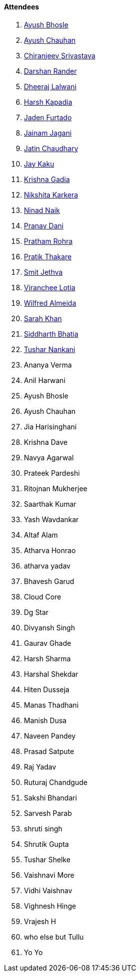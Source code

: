==== Attendees

. link:https://twitter.com/ayushb_tweets[Ayush Bhosle^]
. link:https://twitter.com/heyayushh[Ayush Chauhan^]
. link:https://twitter.com/chiranjeevVsri[Chiranjeev Srivastava^]
. link:https://twitter.com/SirusTweets[Darshan Rander^]
. link:https://twitter.com/DhiruCodes[Dheeraj Lalwani^]
. link:https://twitter.com/harshgkapadia[Harsh Kapadia^]
. link:https://twitter.com/furtado_jaden[Jaden Furtado^]
. link:https://twitter.com/jaganijainam300[Jainam Jagani^]
. link:https://twitter.com/JatinCh1326[Jatin Chaudhary^]
. link:https://twitter.com/kaku_jay[Jay Kaku^]
. link:https://linkedin.com/in/krishna-gadia[Krishna Gadia^]
. link:https://twitter.com/KarkeraNikshita[Nikshita Karkera^]
. link:https://twitter.com/NinadNaik07[Ninad Naik^]
. link:https://twitter.com/PranavDani3[Pranav Dani^]
. link:https://twitter.com/PrathamRohra9[Pratham Rohra^]
. link:https://twitter.com/t3_pat[Pratik Thakare^]
. link:https://twitter.com/jethwa_smit[Smit Jethva^]
. link:https://twitter.com/code_magician[Viranchee Lotia^]
. link:https://twitter.com/WilfredAlmeida_[Wilfred Almeida]
. link:https://twitter.com/5arahkhan[Sarah Khan^]
. link:https://twitter.com/SiddharthCoding[Siddharth Bhatia^]
. link:https://twitter.com/tusharnankanii[Tushar Nankani^]
. Ananya Verma
. Anil Harwani
. Ayush Bhosle
. Ayush Chauhan
. Jia Harisinghani
. Krishna Dave
. Navya Agarwal
. Prateek Pardeshi
. Ritojnan Mukherjee
. Saarthak Kumar
. Yash Wavdankar
. Altaf Alam
. Atharva Honrao
. atharva yadav
. Bhavesh Garud
. Cloud Core
. Dg Star
. Divyansh Singh
. Gaurav Ghade
. Harsh Sharma
. Harshal Shekdar
. Hiten Dusseja
. Manas Thadhani
. Manish Dusa
. Naveen Pandey
. Prasad Satpute
. Raj Yadav
. Ruturaj Chandgude
. Sakshi Bhandari
. Sarvesh Parab
. shruti singh
. Shrutik Gupta
. Tushar Shelke
. Vaishnavi More
. Vidhi Vaishnav
. Vighnesh Hinge
. Vrajesh H
. who else but Tullu
. Yo Yo

